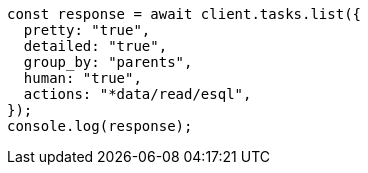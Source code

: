 // This file is autogenerated, DO NOT EDIT
// Use `node scripts/generate-docs-examples.js` to generate the docs examples

[source, js]
----
const response = await client.tasks.list({
  pretty: "true",
  detailed: "true",
  group_by: "parents",
  human: "true",
  actions: "*data/read/esql",
});
console.log(response);
----

